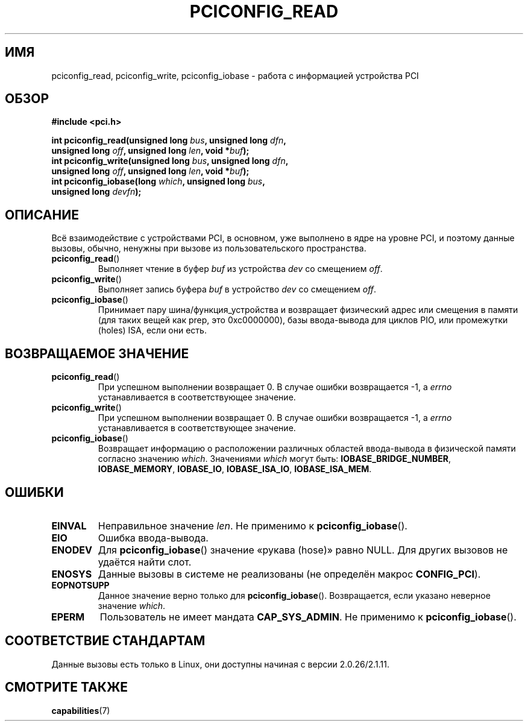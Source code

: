 .\" Contributed by Niki A. Rahimi, LTC Security Development
.\" narahimi@us.ibm.com
.\" May be freely distributed.
.\"
.\"*******************************************************************
.\"
.\" This file was generated with po4a. Translate the source file.
.\"
.\"*******************************************************************
.TH PCICONFIG_READ 2 2003\-07\-14 Linux "Руководство программиста Linux"
.SH ИМЯ
pciconfig_read, pciconfig_write, pciconfig_iobase \- работа с информацией
устройства PCI
.SH ОБЗОР
.nf
\fB#include <pci.h>\fP
.sp
\fBint pciconfig_read(unsigned long \fP\fIbus\fP\fB, unsigned long \fP\fIdfn\fP\fB,\fP
\fB          unsigned long \fP\fIoff\fP\fB, unsigned long \fP\fIlen\fP\fB, void *\fP\fIbuf\fP\fB);\fP
\fBint pciconfig_write(unsigned long \fP\fIbus\fP\fB, unsigned long \fP\fIdfn\fP\fB,\fP
\fB          unsigned long \fP\fIoff\fP\fB, unsigned long \fP\fIlen\fP\fB, void *\fP\fIbuf\fP\fB);\fP
\fBint pciconfig_iobase(long \fP\fIwhich\fP\fB, unsigned long \fP\fIbus\fP\fB,\fP
\fB          unsigned long \fP\fIdevfn\fP\fB);\fP
.fi
.SH ОПИСАНИЕ
.PP
Всё взаимодействие с устройствами PCI, в основном, уже выполнено в ядре на
уровне PCI, и поэтому данные вызовы, обычно, ненужны при вызове из
пользовательского пространства.
.TP 
\fBpciconfig_read\fP()
Выполняет чтение в буфер \fIbuf\fP из устройства \fIdev\fP со смещением \fIoff\fP.
.TP 
\fBpciconfig_write\fP()
Выполняет запись буфера \fIbuf\fP в устройство \fIdev\fP со смещением \fIoff\fP.
.TP 
\fBpciconfig_iobase\fP()
Принимает пару шина/функция_устройства и возвращает физический адрес или
смещения в памяти (для таких вещей как prep, это 0xc0000000), базы
ввода\-вывода для циклов PIO, или промежутки (holes) ISA, если они есть.
.SH "ВОЗВРАЩАЕМОЕ ЗНАЧЕНИЕ"
.TP 
\fBpciconfig_read\fP()
При успешном выполнении возвращает 0. В случае ошибки возвращается \-1, а
\fIerrno\fP устанавливается в соответствующее значение.
.TP 
\fBpciconfig_write\fP()
При успешном выполнении возвращает 0. В случае ошибки возвращается \-1, а
\fIerrno\fP устанавливается в соответствующее значение.
.TP 
\fBpciconfig_iobase\fP()
Возвращает информацию о расположении различных областей ввода\-вывода в
физической памяти согласно значению \fIwhich\fP. Значениями \fIwhich\fP могут
быть: \fBIOBASE_BRIDGE_NUMBER\fP, \fBIOBASE_MEMORY\fP, \fBIOBASE_IO\fP,
\fBIOBASE_ISA_IO\fP, \fBIOBASE_ISA_MEM\fP.
.SH ОШИБКИ
.TP 
\fBEINVAL\fP
Неправильное значение \fIlen\fP. Не применимо к \fBpciconfig_iobase\fP().
.TP 
\fBEIO\fP
Ошибка ввода\-вывода.
.TP 
\fBENODEV\fP
Для \fBpciconfig_iobase\fP() значение «рукава (hose)» равно NULL. Для других
вызовов не удаётся найти слот.
.TP 
\fBENOSYS\fP
Данные вызовы в системе не реализованы (не определён макрос \fBCONFIG_PCI\fP).
.TP 
\fBEOPNOTSUPP\fP
Данное значение верно только для \fBpciconfig_iobase\fP(). Возвращается, если
указано неверное значение \fIwhich\fP.
.TP 
\fBEPERM\fP
Пользователь не имеет мандата \fBCAP_SYS_ADMIN\fP. Не применимо к
\fBpciconfig_iobase\fP().
.SH "СООТВЕТСТВИЕ СТАНДАРТАМ"
Данные вызовы есть только в Linux, они доступны начиная с версии
2.0.26/2.1.11.
.SH "СМОТРИТЕ ТАКЖЕ"
\fBcapabilities\fP(7)
